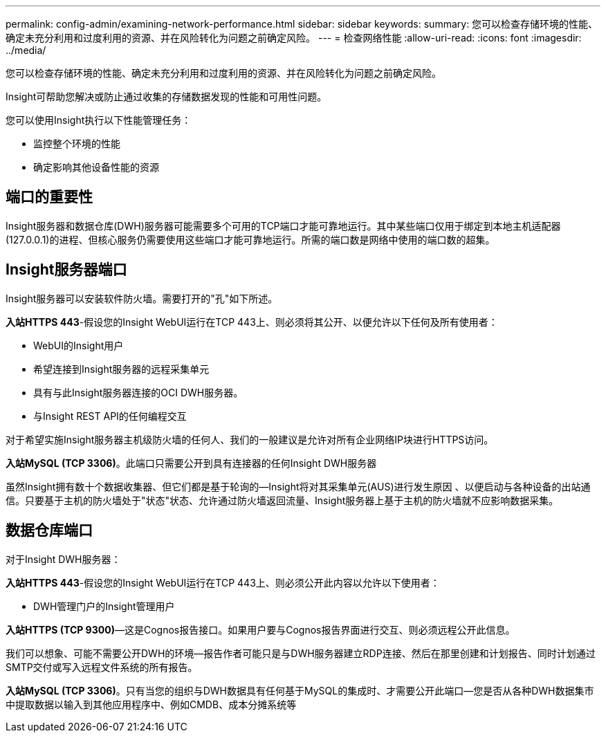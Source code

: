 ---
permalink: config-admin/examining-network-performance.html 
sidebar: sidebar 
keywords:  
summary: 您可以检查存储环境的性能、确定未充分利用和过度利用的资源、并在风险转化为问题之前确定风险。 
---
= 检查网络性能
:allow-uri-read: 
:icons: font
:imagesdir: ../media/


[role="lead"]
您可以检查存储环境的性能、确定未充分利用和过度利用的资源、并在风险转化为问题之前确定风险。

Insight可帮助您解决或防止通过收集的存储数据发现的性能和可用性问题。

您可以使用Insight执行以下性能管理任务：

* 监控整个环境的性能
* 确定影响其他设备性能的资源




== 端口的重要性

Insight服务器和数据仓库(DWH)服务器可能需要多个可用的TCP端口才能可靠地运行。其中某些端口仅用于绑定到本地主机适配器(127.0.0.1)的进程、但核心服务仍需要使用这些端口才能可靠地运行。所需的端口数是网络中使用的端口数的超集。



== Insight服务器端口

Insight服务器可以安装软件防火墙。需要打开的"孔"如下所述。

*入站HTTPS 443*-假设您的Insight WebUI运行在TCP 443上、则必须将其公开、以便允许以下任何及所有使用者：

* WebUI的Insight用户
* 希望连接到Insight服务器的远程采集单元
* 具有与此Insight服务器连接的OCI DWH服务器。
* 与Insight REST API的任何编程交互


对于希望实施Insight服务器主机级防火墙的任何人、我们的一般建议是允许对所有企业网络IP块进行HTTPS访问。

*入站MySQL (TCP 3306)*。此端口只需要公开到具有连接器的任何Insight DWH服务器

虽然Insight拥有数十个数据收集器、但它们都是基于轮询的—Insight将对其采集单元(AUS)进行发生原因 、以便启动与各种设备的出站通信。只要基于主机的防火墙处于"状态"状态、允许通过防火墙返回流量、Insight服务器上基于主机的防火墙就不应影响数据采集。



== 数据仓库端口

对于Insight DWH服务器：

*入站HTTPS 443*-假设您的Insight WebUI运行在TCP 443上、则必须公开此内容以允许以下使用者：

* DWH管理门户的Insight管理用户


*入站HTTPS (TCP 9300)*—这是Cognos报告接口。如果用户要与Cognos报告界面进行交互、则必须远程公开此信息。

我们可以想象、可能不需要公开DWH的环境—报告作者可能只是与DWH服务器建立RDP连接、然后在那里创建和计划报告、同时计划通过SMTP交付或写入远程文件系统的所有报告。

*入站MySQL (TCP 3306)*。只有当您的组织与DWH数据具有任何基于MySQL的集成时、才需要公开此端口—您是否从各种DWH数据集市中提取数据以输入到其他应用程序中、例如CMDB、成本分摊系统等
